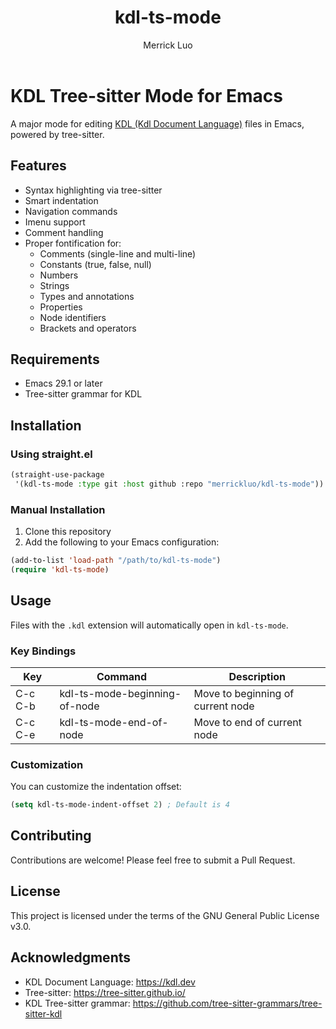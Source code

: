 #+TITLE: kdl-ts-mode
#+AUTHOR: Merrick Luo

* KDL Tree-sitter Mode for Emacs

A major mode for editing [[https://kdl.dev][KDL (Kdl Document Language)]] files in Emacs, powered by tree-sitter.

** Features

- Syntax highlighting via tree-sitter
- Smart indentation
- Navigation commands
- Imenu support
- Comment handling
- Proper fontification for:
  - Comments (single-line and multi-line)
  - Constants (true, false, null)
  - Numbers
  - Strings
  - Types and annotations
  - Properties
  - Node identifiers
  - Brackets and operators

** Requirements

- Emacs 29.1 or later
- Tree-sitter grammar for KDL

** Installation

*** Using straight.el

#+begin_src emacs-lisp
(straight-use-package
 '(kdl-ts-mode :type git :host github :repo "merrickluo/kdl-ts-mode"))
#+end_src

*** Manual Installation

1. Clone this repository
2. Add the following to your Emacs configuration:

#+begin_src emacs-lisp
(add-to-list 'load-path "/path/to/kdl-ts-mode")
(require 'kdl-ts-mode)
#+end_src

** Usage

Files with the =.kdl= extension will automatically open in =kdl-ts-mode=.

*** Key Bindings

| Key     | Command                    | Description                        |
|---------+----------------------------+------------------------------------|
| C-c C-b | kdl-ts-mode-beginning-of-node | Move to beginning of current node |
| C-c C-e | kdl-ts-mode-end-of-node       | Move to end of current node       |

*** Customization

You can customize the indentation offset:

#+begin_src emacs-lisp
(setq kdl-ts-mode-indent-offset 2) ; Default is 4
#+end_src

** Contributing

Contributions are welcome! Please feel free to submit a Pull Request.

** License

This project is licensed under the terms of the GNU General Public License v3.0.

** Acknowledgments

- KDL Document Language: https://kdl.dev
- Tree-sitter: https://tree-sitter.github.io/
- KDL Tree-sitter grammar: https://github.com/tree-sitter-grammars/tree-sitter-kdl
